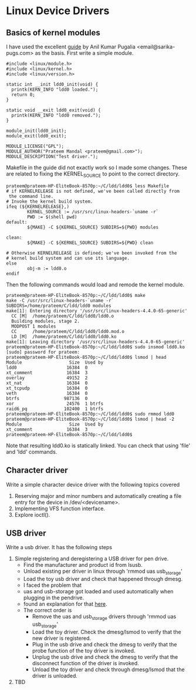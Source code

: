 * Linux Device Drivers
** Basics of kernel modules
   I have used the excellent [[https://sysplay.in/blog/linux-device-drivers/2013/02/linux-device-drivers-for-your-girl-friend/][guide]] by Anil Kumar Pugalia <email@sarika-pugs.com> as the basis.
   First write a simple module.
   #+BEGIN_EXAMPLE
     #include <linux/module.h>
     #include <linux/kernel.h>
     #include <linux/version.h>

     static int __init ldd0_init(void) {
       printk(KERN_INFO "ldd0 loaded.");
       return 0;
     }

     static void __exit ldd0_exit(void) {
       printk(KERN_INFO "ldd0 removed.");
     }

     module_init(ldd0_init);
     module_exit(ldd0_exit);

     MODULE_LICENSE("GPL");
     MODULE_AUTHOR("Prateem Mandal <prateem@gmail.com>");
     MODULE_DESCRIPTION("Test driver.");
   #+END_EXAMPLE
   Makefile in the guide did not exactly work so I made some changes. These are related to fixing the KERNEL_SOURCE to point to the correct directory.
   #+BEGIN_EXAMPLE
     prateem@prateem-HP-EliteBook-8570p:~/C/ldd/ldd0$ less Makefile
     # if KERNELRELEASE is not defined, we've been called directly from
      the command line.                                               
     # Invoke the kernel build system.
     ifeq (${KERNELRELEASE},)
             KERNEL_SOURCE := /usr/src/linux-headers-`uname -r`
             PWD := $(shell pwd)
     default:
             ${MAKE} -C ${KERNEL_SOURCE} SUBDIRS=${PWD} modules

     clean:
             ${MAKE} -C ${KERNEL_SOURCE} SUBDIRS=${PWD} clean

     # Otherwise KERNELRELEASE is defined; we've been invoked from the
     # kernel build system and can use its language.
     else
             obj-m := ldd0.o
     endif
   #+END_EXAMPLE
   Then the following commands would load and remode the kernel module.
   #+BEGIN_EXAMPLE
     prateem@prateem-HP-EliteBook-8570p:~/C/ldd/ldd0$ make
     make -C /usr/src/linux-headers-`uname -r` SUBDIRS=/home/prateem/C/ldd/ldd0 modules
     make[1]: Entering directory '/usr/src/linux-headers-4.4.0-65-generic'
       CC [M]  /home/prateem/C/ldd/ldd0/ldd0.o
       Building modules, stage 2.
       MODPOST 1 modules
       CC      /home/prateem/C/ldd/ldd0/ldd0.mod.o
       LD [M]  /home/prateem/C/ldd/ldd0/ldd0.ko
     make[1]: Leaving directory '/usr/src/linux-headers-4.4.0-65-generic'
     prateem@prateem-HP-EliteBook-8570p:~/C/ldd/ldd0$ sudo insmod ldd0.ko
     [sudo] password for prateem: 
     prateem@prateem-HP-EliteBook-8570p:~/C/ldd/ldd0$ lsmod | head
     Module                  Size  Used by
     ldd0                   16384  0
     xt_comment             16384  3
     overlay                49152  2
     xt_nat                 16384  0
     xt_tcpudp              16384  0
     veth                   16384  0
     btrfs                 987136  0
     xor                    24576  1 btrfs
     raid6_pq              102400  1 btrfs
     prateem@prateem-HP-EliteBook-8570p:~/C/ldd/ldd0$ sudo rmmod ldd0
     prateem@prateem-HP-EliteBook-8570p:~/C/ldd/ldd0$ lsmod | head -2
     Module                  Size  Used by
     xt_comment             16384  3
     prateem@prateem-HP-EliteBook-8570p:~/C/ldd/ldd0$ 
   #+END_EXAMPLE
   Note that resulting ldd0.ko is statically linked. You can check that using 'file' and 'ldd' commands.
** Character driver
   Write a simple character device driver with the following topics covered
   1) Reserving major and minor numbers and automatically creating a file entry for the device in /dev/<devicename>.
   2) Implementing VFS function interface.
   3) Explore ioctl().
** USB driver
   Write a usb driver. It has the following steps
   1) Simple registering and deregistering a USB driver for pen drive.
      - Find the manufacturer and product id from lsusb.
      - Unload existing per driver in linux through 'rmmod uas usb_storage'
      - Load the toy usb driver and check that happened through dmesg.
      - I faced the problem that
	+ uas and usb-storage got loaded and used automatically when plugging in the pendrive.
	+ found an explanation for that [[http://askubuntu.com/a/440315][here]].
	+ The correct order is
	  * Remove the uas and usb_storage drivers through 'rmmod uas usb_storage'
	  * Load the toy driver. Check the dmesg/lsmod to verify that the new driver is registered.
	  * Plug in the usb drive and check the dmesg to verify that the probe function of the toy driver is invoked.
	  * Unplug the usb drive and check the dmesg to verify that the disconnect function of the driver is invoked.
	  * Unload the toy driver and check through dmesg/lsmod that the driver is unloaded.
   2) TBD
